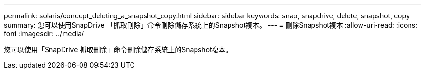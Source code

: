 ---
permalink: solaris/concept_deleting_a_snapshot_copy.html 
sidebar: sidebar 
keywords: snap, snapdrive, delete, snapshot, copy 
summary: 您可以使用SnapDrive 「抓取刪除」命令刪除儲存系統上的Snapshot複本。 
---
= 刪除Snapshot複本
:allow-uri-read: 
:icons: font
:imagesdir: ../media/


[role="lead"]
您可以使用「SnapDrive 抓取刪除」命令刪除儲存系統上的Snapshot複本。
